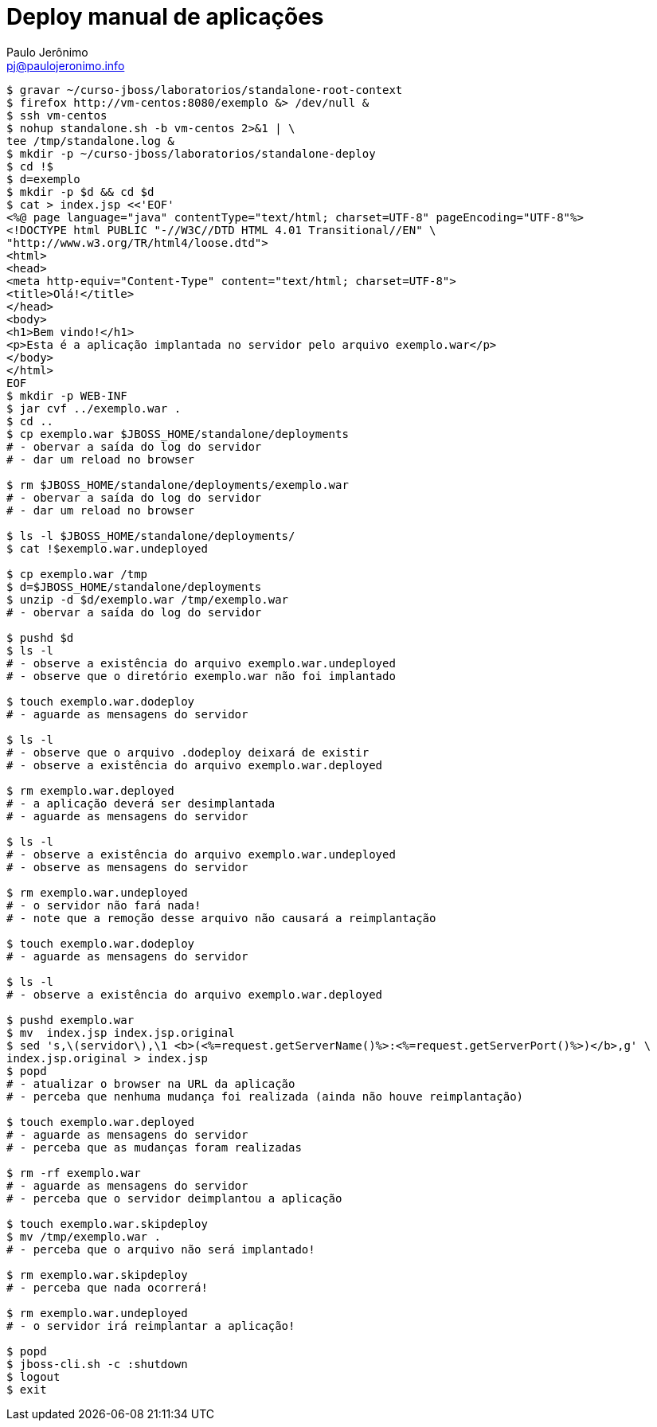 = Deploy manual de aplicações
:author: Paulo Jerônimo
:email: pj@paulojeronimo.info

[source,bash]
----
$ gravar ~/curso-jboss/laboratorios/standalone-root-context
$ firefox http://vm-centos:8080/exemplo &> /dev/null &
$ ssh vm-centos
$ nohup standalone.sh -b vm-centos 2>&1 | \
tee /tmp/standalone.log &
$ mkdir -p ~/curso-jboss/laboratorios/standalone-deploy
$ cd !$
$ d=exemplo
$ mkdir -p $d && cd $d
$ cat > index.jsp <<'EOF'
<%@ page language="java" contentType="text/html; charset=UTF-8" pageEncoding="UTF-8"%>
<!DOCTYPE html PUBLIC "-//W3C//DTD HTML 4.01 Transitional//EN" \
"http://www.w3.org/TR/html4/loose.dtd">
<html>
<head>
<meta http-equiv="Content-Type" content="text/html; charset=UTF-8">
<title>Olá!</title>
</head>
<body>
<h1>Bem vindo!</h1>
<p>Esta é a aplicação implantada no servidor pelo arquivo exemplo.war</p>
</body>
</html>
EOF
$ mkdir -p WEB-INF
$ jar cvf ../exemplo.war .
$ cd ..
$ cp exemplo.war $JBOSS_HOME/standalone/deployments
# - obervar a saída do log do servidor
# - dar um reload no browser

$ rm $JBOSS_HOME/standalone/deployments/exemplo.war
# - obervar a saída do log do servidor
# - dar um reload no browser

$ ls -l $JBOSS_HOME/standalone/deployments/
$ cat !$exemplo.war.undeployed

$ cp exemplo.war /tmp
$ d=$JBOSS_HOME/standalone/deployments
$ unzip -d $d/exemplo.war /tmp/exemplo.war
# - obervar a saída do log do servidor

$ pushd $d
$ ls -l
# - observe a existência do arquivo exemplo.war.undeployed
# - observe que o diretório exemplo.war não foi implantado

$ touch exemplo.war.dodeploy
# - aguarde as mensagens do servidor

$ ls -l
# - observe que o arquivo .dodeploy deixará de existir
# - observe a existência do arquivo exemplo.war.deployed

$ rm exemplo.war.deployed
# - a aplicação deverá ser desimplantada
# - aguarde as mensagens do servidor

$ ls -l
# - observe a existência do arquivo exemplo.war.undeployed
# - observe as mensagens do servidor

$ rm exemplo.war.undeployed
# - o servidor não fará nada!
# - note que a remoção desse arquivo não causará a reimplantação

$ touch exemplo.war.dodeploy
# - aguarde as mensagens do servidor

$ ls -l
# - observe a existência do arquivo exemplo.war.deployed

$ pushd exemplo.war
$ mv  index.jsp index.jsp.original
$ sed 's,\(servidor\),\1 <b>(<%=request.getServerName()%>:<%=request.getServerPort()%>)</b>,g' \
index.jsp.original > index.jsp 
$ popd
# - atualizar o browser na URL da aplicação
# - perceba que nenhuma mudança foi realizada (ainda não houve reimplantação)

$ touch exemplo.war.deployed
# - aguarde as mensagens do servidor
# - perceba que as mudanças foram realizadas

$ rm -rf exemplo.war
# - aguarde as mensagens do servidor
# - perceba que o servidor deimplantou a aplicação

$ touch exemplo.war.skipdeploy
$ mv /tmp/exemplo.war .
# - perceba que o arquivo não será implantado!

$ rm exemplo.war.skipdeploy
# - perceba que nada ocorrerá!

$ rm exemplo.war.undeployed
# - o servidor irá reimplantar a aplicação!

$ popd
$ jboss-cli.sh -c :shutdown
$ logout
$ exit
----
